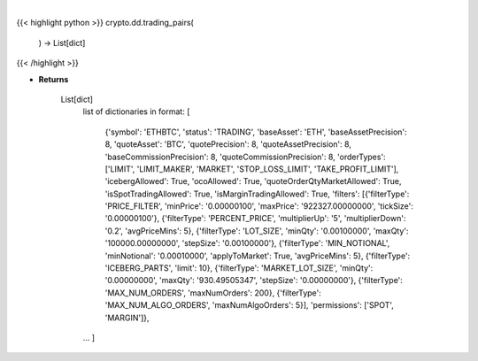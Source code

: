.. role:: python(code)
    :language: python
    :class: highlight

|

.. raw:: html

    <h3>
    > Helper method that return all trading pairs on binance. Methods ause this data for input for e.g
    building dataframe with all coins, or to build dict of all trading pairs. [Source: Binance]

    Returns
    -------
    List[dict]
        list of dictionaries in format:
        [
            {'symbol': 'ETHBTC', 'status': 'TRADING', 'baseAsset': 'ETH', 'baseAssetPrecision': 8,
            'quoteAsset': 'BTC', 'quotePrecision': 8, 'quoteAssetPrecision': 8,
            'baseCommissionPrecision': 8, 'quoteCommissionPrecision': 8,
            'orderTypes': ['LIMIT', 'LIMIT_MAKER', 'MARKET', 'STOP_LOSS_LIMIT', 'TAKE_PROFIT_LIMIT'],
            'icebergAllowed': True,
            'ocoAllowed': True,
            'quoteOrderQtyMarketAllowed': True,
            'isSpotTradingAllowed': True,
            'isMarginTradingAllowed': True,
            'filters': [{'filterType': 'PRICE_FILTER', 'minPrice': '0.00000100',
            'maxPrice': '922327.00000000', 'tickSize': '0.00000100'},
            {'filterType': 'PERCENT_PRICE', 'multiplierUp': '5', 'multiplierDown': '0.2', 'avgPriceMins': 5},
            {'filterType': 'LOT_SIZE', 'minQty': '0.00100000', 'maxQty': '100000.00000000', 'stepSize': '0.00100000'},
            {'filterType': 'MIN_NOTIONAL', 'minNotional': '0.00010000', 'applyToMarket': True, 'avgPriceMins': 5},
            {'filterType': 'ICEBERG_PARTS', 'limit': 10}, {'filterType': 'MARKET_LOT_SIZE', 'minQty': '0.00000000',
            'maxQty': '930.49505347', 'stepSize': '0.00000000'}, {'filterType': 'MAX_NUM_ORDERS', 'maxNumOrders': 200},
            {'filterType': 'MAX_NUM_ALGO_ORDERS', 'maxNumAlgoOrders': 5}], 'permissions': ['SPOT', 'MARGIN']},
        ...
        ]
    </h3>

{{< highlight python >}}
crypto.dd.trading_pairs(
    ) -> List[dict]
{{< /highlight >}}

* **Returns**

    List[dict]
        list of dictionaries in format:
        [
            {'symbol': 'ETHBTC', 'status': 'TRADING', 'baseAsset': 'ETH', 'baseAssetPrecision': 8,
            'quoteAsset': 'BTC', 'quotePrecision': 8, 'quoteAssetPrecision': 8,
            'baseCommissionPrecision': 8, 'quoteCommissionPrecision': 8,
            'orderTypes': ['LIMIT', 'LIMIT_MAKER', 'MARKET', 'STOP_LOSS_LIMIT', 'TAKE_PROFIT_LIMIT'],
            'icebergAllowed': True,
            'ocoAllowed': True,
            'quoteOrderQtyMarketAllowed': True,
            'isSpotTradingAllowed': True,
            'isMarginTradingAllowed': True,
            'filters': [{'filterType': 'PRICE_FILTER', 'minPrice': '0.00000100',
            'maxPrice': '922327.00000000', 'tickSize': '0.00000100'},
            {'filterType': 'PERCENT_PRICE', 'multiplierUp': '5', 'multiplierDown': '0.2', 'avgPriceMins': 5},
            {'filterType': 'LOT_SIZE', 'minQty': '0.00100000', 'maxQty': '100000.00000000', 'stepSize': '0.00100000'},
            {'filterType': 'MIN_NOTIONAL', 'minNotional': '0.00010000', 'applyToMarket': True, 'avgPriceMins': 5},
            {'filterType': 'ICEBERG_PARTS', 'limit': 10}, {'filterType': 'MARKET_LOT_SIZE', 'minQty': '0.00000000',
            'maxQty': '930.49505347', 'stepSize': '0.00000000'}, {'filterType': 'MAX_NUM_ORDERS', 'maxNumOrders': 200},
            {'filterType': 'MAX_NUM_ALGO_ORDERS', 'maxNumAlgoOrders': 5}], 'permissions': ['SPOT', 'MARGIN']},
        ...
        ]
    